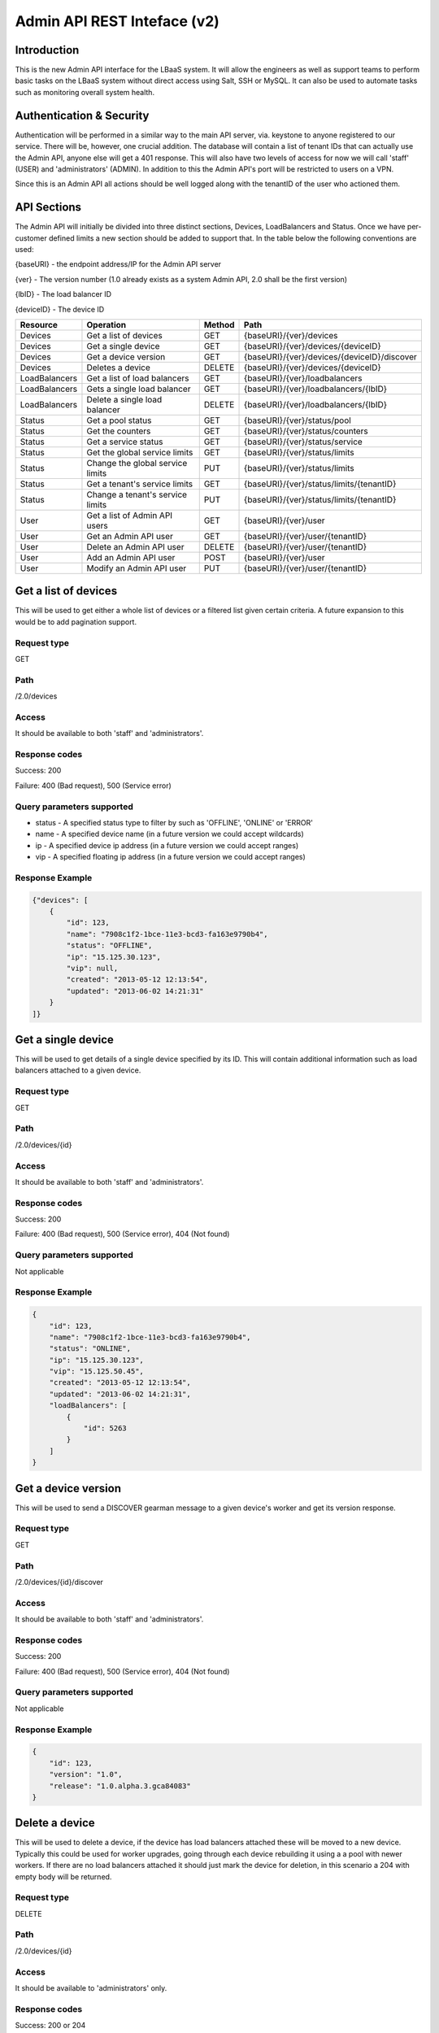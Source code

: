 Admin API REST Inteface (v2)
============================

Introduction
------------
This is the new Admin API interface for the LBaaS system.  It will allow the engineers as well as support teams to perform basic tasks on the LBaaS system without direct access using Salt, SSH or MySQL.  It can also be used to automate tasks such as monitoring overall system health.

Authentication & Security
-------------------------
Authentication will be performed in a similar way to the main API server, via. keystone to anyone registered to our service.  There will be, however, one crucial addition.  The database will contain a list of tenant IDs that can actually use the Admin API, anyone else will get a 401 response.  This will also have two levels of access for now we will call 'staff' (USER) and 'administrators' (ADMIN).  In addition to this the Admin API's port will be restricted to users on a VPN.

Since this is an Admin API all actions should be well logged along with the tenantID of the user who actioned them.

API Sections
------------
The Admin API will initially be divided into three distinct sections, Devices, LoadBalancers and Status.  Once we have per-customer defined limits a new section should be added to support that.  In the table below the following conventions are used:

{baseURI} - the endpoint address/IP for the Admin API server

{ver} - The version number (1.0 already exists as a system Admin API, 2.0 shall be the first version)

{lbID} - The load balancer ID

{deviceID} - The device ID

+---------------+----------------------------------+--------+---------------------------------------------+
| Resource      | Operation                        | Method | Path                                        |
+===============+==================================+========+=============================================+
| Devices       | Get a list of devices            | GET    | {baseURI}/{ver}/devices                     |
+---------------+----------------------------------+--------+---------------------------------------------+
| Devices       | Get a single device              | GET    | {baseURI}/{ver}/devices/{deviceID}          |
+---------------+----------------------------------+--------+---------------------------------------------+
| Devices       | Get a device version             | GET    | {baseURI}/{ver}/devices/{deviceID}/discover |
+---------------+----------------------------------+--------+---------------------------------------------+
| Devices       | Deletes a device                 | DELETE | {baseURI}/{ver}/devices/{deviceID}          |
+---------------+----------------------------------+--------+---------------------------------------------+
| LoadBalancers | Get a list of load balancers     | GET    | {baseURI}/{ver}/loadbalancers               |
+---------------+----------------------------------+--------+---------------------------------------------+
| LoadBalancers | Gets a single load balancer      | GET    | {baseURI}/{ver}/loadbalancers/{lbID}        |
+---------------+----------------------------------+--------+---------------------------------------------+
| LoadBalancers | Delete a single load balancer    | DELETE | {baseURI}/{ver}/loadbalancers/{lbID}        |
+---------------+----------------------------------+--------+---------------------------------------------+
| Status        | Get a pool status                | GET    | {baseURI}/{ver}/status/pool                 |
+---------------+----------------------------------+--------+---------------------------------------------+
| Status        | Get the counters                 | GET    | {baseURI}/{ver}/status/counters             |
+---------------+----------------------------------+--------+---------------------------------------------+
| Status        | Get a service status             | GET    | {baseURI}/{ver}/status/service              |
+---------------+----------------------------------+--------+---------------------------------------------+
| Status        | Get the global service limits    | GET    | {baseURI}/{ver}/status/limits               |
+---------------+----------------------------------+--------+---------------------------------------------+
| Status        | Change the global service limits | PUT    | {baseURI}/{ver}/status/limits               |
+---------------+----------------------------------+--------+---------------------------------------------+
| Status        | Get a tenant's service limits    | GET    | {baseURI}/{ver}/status/limits/{tenantID}    |
+---------------+----------------------------------+--------+---------------------------------------------+
| Status        | Change a tenant's service limits | PUT    | {baseURI}/{ver}/status/limits/{tenantID}    |
+---------------+----------------------------------+--------+---------------------------------------------+
| User          | Get a list of Admin API users    | GET    | {baseURI}/{ver}/user                        |
+---------------+----------------------------------+--------+---------------------------------------------+
| User          | Get an Admin API user            | GET    | {baseURI}/{ver}/user/{tenantID}             |
+---------------+----------------------------------+--------+---------------------------------------------+
| User          | Delete an Admin API user         | DELETE | {baseURI}/{ver}/user/{tenantID}             |
+---------------+----------------------------------+--------+---------------------------------------------+
| User          | Add an Admin API user            | POST   | {baseURI}/{ver}/user                        |
+---------------+----------------------------------+--------+---------------------------------------------+
| User          | Modify an Admin API user         | PUT    | {baseURI}/{ver}/user/{tenantID}             |
+---------------+----------------------------------+--------+---------------------------------------------+

Get a list of devices
---------------------
This will be used to get either a whole list of devices or a filtered list given certain criteria.  A future expansion to this would be to add pagination support.

Request type
^^^^^^^^^^^^
GET

Path
^^^^
/2.0/devices

Access
^^^^^^
It should be available to both 'staff' and 'administrators'.

Response codes
^^^^^^^^^^^^^^
Success: 200

Failure: 400 (Bad request), 500 (Service error)

Query parameters supported
^^^^^^^^^^^^^^^^^^^^^^^^^^
* status - A specified status type to filter by such as 'OFFLINE', 'ONLINE' or 'ERROR'
* name - A specified device name (in a future version we could accept wildcards)
* ip - A specified device ip address (in a future version we could accept ranges)
* vip - A specified floating ip address (in a future version we could accept ranges)

Response Example
^^^^^^^^^^^^^^^^

.. code-block:: json

   {"devices": [
       {
           "id": 123,
           "name": "7908c1f2-1bce-11e3-bcd3-fa163e9790b4",
           "status": "OFFLINE",
           "ip": "15.125.30.123",
           "vip": null,
           "created": "2013-05-12 12:13:54",
           "updated": "2013-06-02 14:21:31"
       }
   ]}

Get a single device
-------------------
This will be used to get details of a single device specified by its ID.  This will contain additional information such as load balancers attached to a given device.

Request type
^^^^^^^^^^^^
GET

Path
^^^^
/2.0/devices/{id}

Access
^^^^^^
It should be available to both 'staff' and 'administrators'.

Response codes
^^^^^^^^^^^^^^
Success: 200

Failure: 400 (Bad request), 500 (Service error), 404 (Not found)

Query parameters supported
^^^^^^^^^^^^^^^^^^^^^^^^^^
Not applicable

Response Example
^^^^^^^^^^^^^^^^

.. code-block:: json

   {
       "id": 123,
       "name": "7908c1f2-1bce-11e3-bcd3-fa163e9790b4",
       "status": "ONLINE",
       "ip": "15.125.30.123",
       "vip": "15.125.50.45",
       "created": "2013-05-12 12:13:54",
       "updated": "2013-06-02 14:21:31",
       "loadBalancers": [
           {
               "id": 5263
           }
       ]
   }

Get a device version
--------------------
This will be used to send a DISCOVER gearman message to a given device's worker and get its version response.

Request type
^^^^^^^^^^^^
GET

Path
^^^^
/2.0/devices/{id}/discover

Access
^^^^^^
It should be available to both 'staff' and 'administrators'.

Response codes
^^^^^^^^^^^^^^
Success: 200

Failure: 400 (Bad request), 500 (Service error), 404 (Not found)

Query parameters supported
^^^^^^^^^^^^^^^^^^^^^^^^^^
Not applicable

Response Example
^^^^^^^^^^^^^^^^

.. code-block:: json

   {
       "id": 123,
       "version": "1.0",
       "release": "1.0.alpha.3.gca84083"
   }

Delete a device
---------------
This will be used to delete a device, if the device has load balancers attached these will be moved to a new device.  Typically this could be used for worker upgrades, going through each device rebuilding it using a a pool with newer workers.  If there are no load balancers attached it should just mark the device for deletion, in this scenario a 204 with empty body will be returned.

Request type
^^^^^^^^^^^^
DELETE

Path
^^^^
/2.0/devices/{id}

Access
^^^^^^
It should be available to 'administrators' only.

Response codes
^^^^^^^^^^^^^^
Success: 200 or 204

Failure: 400 (Bad request), 500 (Service error), 404 (Not found)

Query parameters supported
^^^^^^^^^^^^^^^^^^^^^^^^^^
Not applicable

Response Example
^^^^^^^^^^^^^^^^

.. code-block:: json

   {
       "oldId": 123,
       "newId": 148
   }

Get a list of LoadBalancers
---------------------------
This will be used to get a list of all load balancers or a filtered list using given criteria.  A future expansion to this would be to add pagination support.

Request type
^^^^^^^^^^^^
GET

Path
^^^^
/2.0/loadbalancers

Access
^^^^^^
It should be available to both 'staff' and 'administrators'.

Response codes
^^^^^^^^^^^^^^
Success: 200

Failure: 400 (Bad request), 500 (Service error)

Query parameters supported
^^^^^^^^^^^^^^^^^^^^^^^^^^
* status - A specified status type to filter by such as 'ACTIVE', 'DEGRADED' or 'ERROR'
* tenant - The tenant/project ID for a given customer
* name - A specified device name (in a future version we could accept wildcards)
* ip - A specified device ip address (in a future version we could accept ranges)
* vip - A specified floating ip address (in a future version we could accept ranges)

Response Example
^^^^^^^^^^^^^^^^

.. code-block:: json

   {"loadBalancers": [
       {
           "id": 4561,
           "name": "my load balancer",
           "status": "ACTIVE",
           "tenant": 8637027649,
           "vip": "15.125.30.123",
           "protocol": "HTTP",
           "algorithm": "ROUND_ROBIN",
           "port": 80,
           "created": "2013-05-12 12:13:54",
           "updated": "2013-06-02 14:21:31"
       }
   ]}

Get a single LoadBalancer
-------------------------
This will be used to get details of a single load balancer specified by its ID.  This will contain additional information such as nodes attached to the load balancer and which device is used.

Request type
^^^^^^^^^^^^
GET

Path
^^^^
/2.0/loadbalancers/{id}

Access
^^^^^^
It should be available to both 'staff' and 'administrators'.

Response codes
^^^^^^^^^^^^^^
Success: 200

Failure: 400 (Bad request), 500 (Service error), 404 (Not found)

Query parameters supported
^^^^^^^^^^^^^^^^^^^^^^^^^^
Not applicable

Response Example
^^^^^^^^^^^^^^^^

.. code-block:: json

   {
       "id": 4561,
       "name": "my load balancer",
       "status": "ACTIVE",
       "tenant": 8637027649,
       "vip": "15.125.30.123",
       "protocol": "HTTP",
       "algorithm": "ROUND_ROBIN",
       "port": 80,
       "device": 123,
       "created": "2013-05-12 12:13:54",
       "updated": "2013-06-02 14:21:31",
       "nodes": [
           {
               "ip": "15.185.23.157",
               "port": 80,
               "weight": 1,
               "enabled": true,
               "status": "ONLINE"
           }
       ],
       "monitor": {
           "type": "HTTP",
           "delay": "30",
           "timeout": "30",
           "attemptsBeforeDeactivation": "2",
           "path": "/healthcheck"
       }
   }

Delete a single LoadBalancer (NOT IMPLEMENTED!)
-----------------------------------------------
This will be used to delete a single load balancer in the same way a given user would.

Request type
^^^^^^^^^^^^
DELETE

Path
^^^^
/2.0/loadbalancers/{id}

Access
^^^^^^
It should be available to 'administrators' only.

Response codes
^^^^^^^^^^^^^^
Success: 204

Failure: 400 (Bad request), 500 (Service error), 404 (Not found)

Query parameters supported
^^^^^^^^^^^^^^^^^^^^^^^^^^
Not applicable

Get pool status
---------------
This is used to get an overview of the current status of the load balancer pool

Request type
^^^^^^^^^^^^
GET

Path
^^^^
/2.0/status/pool

Access
^^^^^^
It should be available to both 'staff' and 'administrators'.

Response codes
^^^^^^^^^^^^^^
Success: 200

Failure: 400 (Bad request), 500 (Service error)

Query parameters supported
^^^^^^^^^^^^^^^^^^^^^^^^^^
Not applicable

Response Example
^^^^^^^^^^^^^^^^

.. code-block:: json

   {
       "devices": {
           "used": 325,
           "available": 50,
           "error": 3,
           "pendingDelete": 2
       },
       "vips": {
           "used": 325,
           "available": 15,
           "bad" 2
       }
   }

Get counters
------------
This is used to get the current counters from the API server.  There is no reset for this at the moment so this is from the first installation of a version of the API supporting counters.

Request type
^^^^^^^^^^^^
GET

Path
^^^^
/2.0/status/counters

Access
^^^^^^
It should be available to both 'staff' and 'administrators'.

Response codes
^^^^^^^^^^^^^^
Success: 200

Failure: 400 (Bad request), 500 (Service error)

Response example
^^^^^^^^^^^^^^^^

.. code-block:: json

   [
       {
           "name": "loadbalancers_rebuild",
           "value": 10
       },
       {
           "name": "loadbalancers_error",
           "value": 0
       }
   ]

Get service status
------------------
This is used to get the health of vital service components.  It will initially test all MySQL and Gearman servers to see if they are online.

Request type
^^^^^^^^^^^^
GET

Path
^^^^
/2.0/status/service

Access
^^^^^^
It should be available to both 'staff' and 'administrators'.

Response codes
^^^^^^^^^^^^^^
Success: 200

Failure: 400 (Bad request), 500 (Service error)

Response example
^^^^^^^^^^^^^^^^

.. code-block:: json

   {
       "mysql": [
           {
               "ip": "15.185.14.125",
               "status": "ONLINE"
           }
       ],
       "gearman": [
           {
               "ip": "15.185.14.75",
               "status": "OFFLINE"
           }
       ]
   }

Get global service limits
-------------------------
This is used to get the defined global limits (executed per-tenant) of the service.

Request type
^^^^^^^^^^^^
GET

Path
^^^^
/2.0/status/limits

Access
^^^^^^
It should be available to both 'staff' and 'administrators'.

Response codes
^^^^^^^^^^^^^^
Success: 200

Failure: 400 (Bad request), 500 (Service error)

Response example
^^^^^^^^^^^^^^^^

.. code-block:: json

   {
       "maxLoadBalancerNameLength": 128,
       "maxVIPsPerLoadBalancer": 1,
       "maxNodesPerLoadBalancer": 50,
       "maxLoadBalancers": 20
   }

Change global service limits
----------------------------
This is used to modify the global limits of the service.  It can be used to modify maxLoadBalancerNameLength, maxVIPsPerLoadBalancer, maxNodesPerLoadBalancer and/or maxLoadBalancers.

Request type
^^^^^^^^^^^^
PUT

Path
^^^^
/2.0/status/limits

Access
^^^^^^
It should be available to 'administrators' only.

Request body example
^^^^^^^^^^^^^^^^^^^^

.. code-block:: json

   {
       "maxNodesPerLoadBalancer": 75
   }

Response codes
^^^^^^^^^^^^^^
Success: 204

Failure: 400 (Bad request), 500 (Service error)

Get a tenant's service limits
-----------------------------
This is used to get individual tenant limits of the service (currently only maxLoadBalancers).

Request type
^^^^^^^^^^^^
GET

Path
^^^^
/2.0/status/limits/{tenantID}

Access
^^^^^^
It should be available to both 'staff' and 'administrators'.

Response codes
^^^^^^^^^^^^^^
Success: 200

Failure: 400 (Bad request), 500 (Service error)

Response example
^^^^^^^^^^^^^^^^

.. code-block:: json

   {
       "maxLoadBalancers": 20
   }

Change a tenant's service limits
--------------------------------
This is used to modify a tenant's limits of the service, if there is no current individual tenant limit a new one will be set.  It can currently be used to modify maxLoadBalancers only.

Request type
^^^^^^^^^^^^
PUT

Path
^^^^
/2.0/status/limits/{tenantID}

Access
^^^^^^
It should be available to 'administrators' only.

Request body example
^^^^^^^^^^^^^^^^^^^^

.. code-block:: json

   {
       "maxLoadBalancers": 75
   }

Response codes
^^^^^^^^^^^^^^
Success: 204

Failure: 400 (Bad request), 500 (Service error)

List Admin API users
--------------------
This is used to get a list of users for the admin API with their access levels, USER (referred to as staff in this document) or ADMIN

Request type
^^^^^^^^^^^^
GET

Path
^^^^
/2.0/user

Access
^^^^^^
It should be available to 'administrators' only.

Response codes
^^^^^^^^^^^^^^
Success: 200

Failure: 400 (Bad request), 500 (Service error)

Response example
^^^^^^^^^^^^^^^^

.. code-block:: json

   [
       {
           "tenant": "123456",
           "level": "USER"
       },
       {
           "tenant": "654321",
           "level": "ADMIN"
       }
   ]

Get an Admin API user
---------------------
This is used to get a single user for the admin API with their access levels, USER (referred to as staff in this document) or ADMIN

Request type
^^^^^^^^^^^^
GET

Path
^^^^
/2.0/user/{tenantID}

Access
^^^^^^
It should be available to 'administrators' only.

Response codes
^^^^^^^^^^^^^^
Success: 200

Failure: 400 (Bad request), 500 (Service error)

Response example
^^^^^^^^^^^^^^^^

.. code-block:: json

   {
       "tenant": "123456",
       "level": "USER"
   }

Delete an Admin API user
------------------------
This is used to delete a single user for the admin API with their access levels, USER (referred to as staff in this document) or ADMIN

Request type
^^^^^^^^^^^^
DELETE

Path
^^^^
/2.0/user/{tenantID}

Access
^^^^^^
It should be available to 'administrators' only.

Response codes
^^^^^^^^^^^^^^
Success: 204

Failure: 400 (Bad request), 500 (Service error)

Add an Admin API user
---------------------
This is used to add a single user for the admin API with their access levels, USER (referred to as staff in this document) or ADMIN

Request type
^^^^^^^^^^^^
POST

Path
^^^^
/2.0/user

Access
^^^^^^
It should be available to 'administrators' only.

Request body example
^^^^^^^^^^^^^^^^^^^^

.. code-block:: json

   {
       "tenant": 654321,
       "level": "ADMIN"
   }

Response codes
^^^^^^^^^^^^^^
Success: 200

Failure: 400 (Bad request), 500 (Service error)

Modify an Admin API user
------------------------
This is used to modify a single user for the admin API with their access levels, USER (referred to as staff in this document) or ADMIN

Request type
^^^^^^^^^^^^
POST

Path
^^^^
/2.0/user/{tenantID}

Access
^^^^^^
It should be available to 'administrators' only.

Request body example
^^^^^^^^^^^^^^^^^^^^

.. code-block:: json

   {
       "level": "ADMIN"
   }

Response codes
^^^^^^^^^^^^^^
Success: 200

Failure: 400 (Bad request), 500 (Service error)
